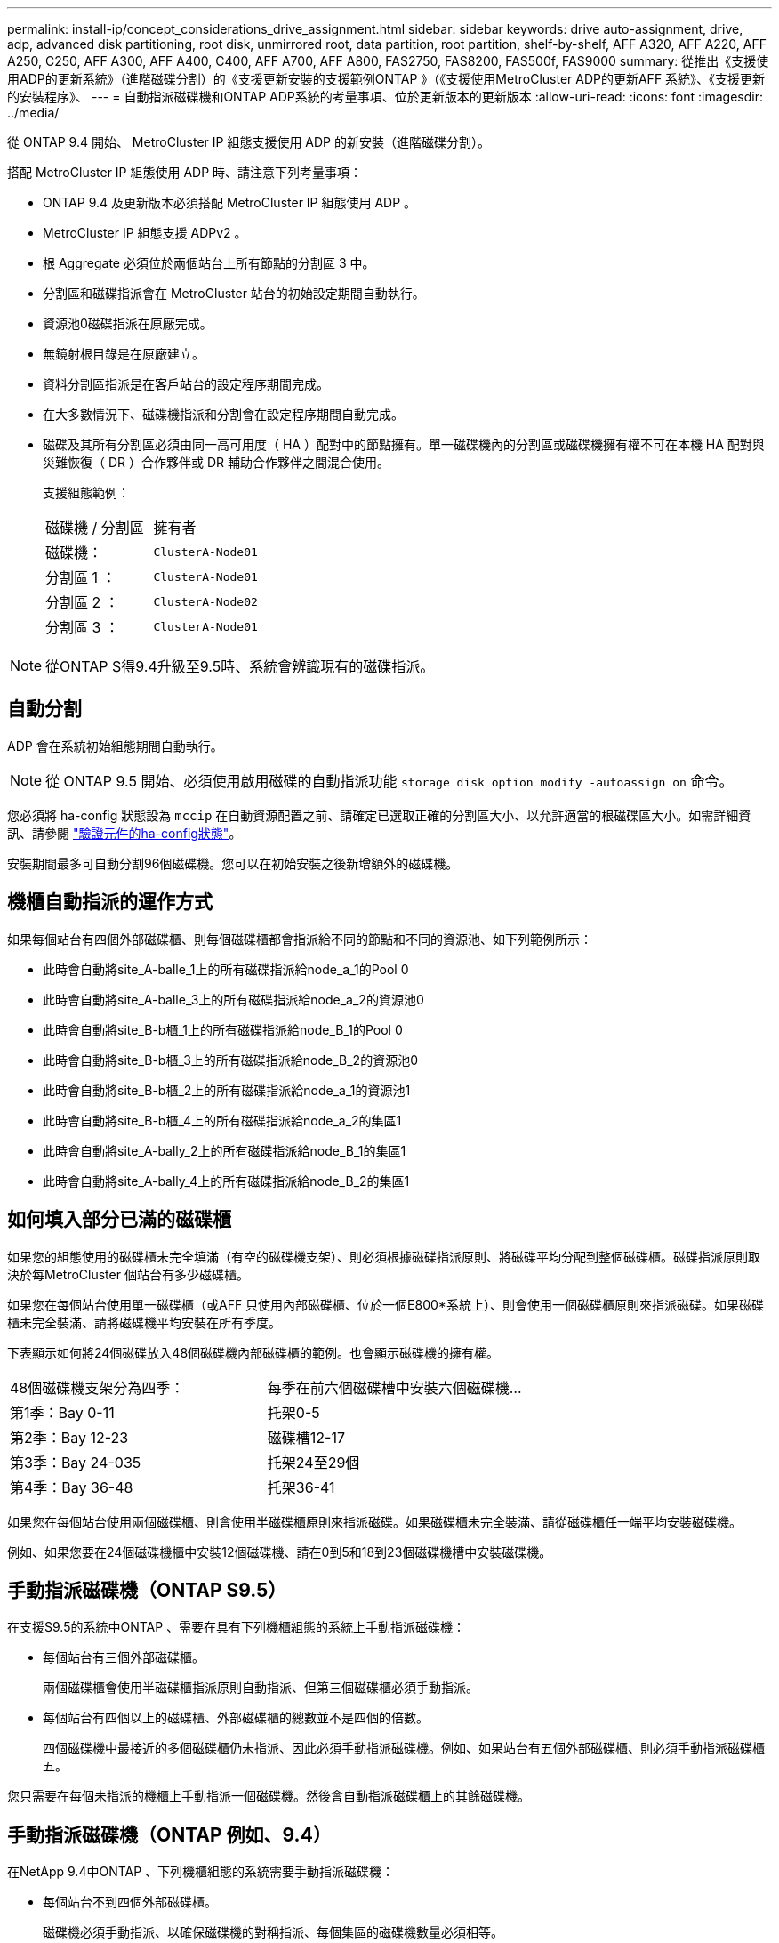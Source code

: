 ---
permalink: install-ip/concept_considerations_drive_assignment.html 
sidebar: sidebar 
keywords: drive auto-assignment, drive, adp, advanced disk partitioning, root disk, unmirrored root, data partition, root partition, shelf-by-shelf, AFF A320, AFF A220, AFF A250, C250, AFF A300, AFF A400, C400, AFF A700, AFF A800, FAS2750, FAS8200, FAS500f, FAS9000 
summary: 從推出《支援使用ADP的更新系統》（進階磁碟分割）的《支援更新安裝的支援範例ONTAP 》（《支援使用MetroCluster ADP的更新AFF 系統》、《支援更新的安裝程序》、 
---
= 自動指派磁碟機和ONTAP ADP系統的考量事項、位於更新版本的更新版本
:allow-uri-read: 
:icons: font
:imagesdir: ../media/


[role="lead"]
從 ONTAP 9.4 開始、 MetroCluster IP 組態支援使用 ADP 的新安裝（進階磁碟分割）。

搭配 MetroCluster IP 組態使用 ADP 時、請注意下列考量事項：

* ONTAP 9.4 及更新版本必須搭配 MetroCluster IP 組態使用 ADP 。
* MetroCluster IP 組態支援 ADPv2 。
* 根 Aggregate 必須位於兩個站台上所有節點的分割區 3 中。
* 分割區和磁碟指派會在 MetroCluster 站台的初始設定期間自動執行。
* 資源池0磁碟指派在原廠完成。
* 無鏡射根目錄是在原廠建立。
* 資料分割區指派是在客戶站台的設定程序期間完成。
* 在大多數情況下、磁碟機指派和分割會在設定程序期間自動完成。
* 磁碟及其所有分割區必須由同一高可用度（ HA ）配對中的節點擁有。單一磁碟機內的分割區或磁碟機擁有權不可在本機 HA 配對與災難恢復（ DR ）合作夥伴或 DR 輔助合作夥伴之間混合使用。
+
支援組態範例：

+
|===


| 磁碟機 / 分割區 | 擁有者 


| 磁碟機： | `ClusterA-Node01` 


| 分割區 1 ： | `ClusterA-Node01` 


| 分割區 2 ： | `ClusterA-Node02` 


| 分割區 3 ： | `ClusterA-Node01` 
|===



NOTE: 從ONTAP S得9.4升級至9.5時、系統會辨識現有的磁碟指派。



== 自動分割

ADP 會在系統初始組態期間自動執行。


NOTE: 從 ONTAP 9.5 開始、必須使用啟用磁碟的自動指派功能 `storage disk option modify -autoassign on` 命令。

您必須將 ha-config 狀態設為 `mccip` 在自動資源配置之前、請確定已選取正確的分割區大小、以允許適當的根磁碟區大小。如需詳細資訊、請參閱 link:https://docs.netapp.com/us-en/ontap-metrocluster/install-ip/task_sw_config_verify_haconfig.html["驗證元件的ha-config狀態"]。

安裝期間最多可自動分割96個磁碟機。您可以在初始安裝之後新增額外的磁碟機。



== 機櫃自動指派的運作方式

如果每個站台有四個外部磁碟櫃、則每個磁碟櫃都會指派給不同的節點和不同的資源池、如下列範例所示：

* 此時會自動將site_A-balle_1上的所有磁碟指派給node_a_1的Pool 0
* 此時會自動將site_A-balle_3上的所有磁碟指派給node_a_2的資源池0
* 此時會自動將site_B-b櫃_1上的所有磁碟指派給node_B_1的Pool 0
* 此時會自動將site_B-b櫃_3上的所有磁碟指派給node_B_2的資源池0
* 此時會自動將site_B-b櫃_2上的所有磁碟指派給node_a_1的資源池1
* 此時會自動將site_B-b櫃_4上的所有磁碟指派給node_a_2的集區1
* 此時會自動將site_A-bally_2上的所有磁碟指派給node_B_1的集區1
* 此時會自動將site_A-bally_4上的所有磁碟指派給node_B_2的集區1




== 如何填入部分已滿的磁碟櫃

如果您的組態使用的磁碟櫃未完全填滿（有空的磁碟機支架）、則必須根據磁碟指派原則、將磁碟平均分配到整個磁碟櫃。磁碟指派原則取決於每MetroCluster 個站台有多少磁碟櫃。

如果您在每個站台使用單一磁碟櫃（或AFF 只使用內部磁碟櫃、位於一個E800*系統上）、則會使用一個磁碟櫃原則來指派磁碟。如果磁碟櫃未完全裝滿、請將磁碟機平均安裝在所有季度。

下表顯示如何將24個磁碟放入48個磁碟機內部磁碟櫃的範例。也會顯示磁碟機的擁有權。

|===


| 48個磁碟機支架分為四季： | 每季在前六個磁碟槽中安裝六個磁碟機... 


 a| 
第1季：Bay 0-11
 a| 
托架0-5



 a| 
第2季：Bay 12-23
 a| 
磁碟槽12-17



 a| 
第3季：Bay 24-035
 a| 
托架24至29個



 a| 
第4季：Bay 36-48
 a| 
托架36-41

|===
如果您在每個站台使用兩個磁碟櫃、則會使用半磁碟櫃原則來指派磁碟。如果磁碟櫃未完全裝滿、請從磁碟櫃任一端平均安裝磁碟機。

例如、如果您要在24個磁碟機櫃中安裝12個磁碟機、請在0到5和18到23個磁碟機槽中安裝磁碟機。



== 手動指派磁碟機（ONTAP S9.5）

在支援S9.5的系統中ONTAP 、需要在具有下列機櫃組態的系統上手動指派磁碟機：

* 每個站台有三個外部磁碟櫃。
+
兩個磁碟櫃會使用半磁碟櫃指派原則自動指派、但第三個磁碟櫃必須手動指派。

* 每個站台有四個以上的磁碟櫃、外部磁碟櫃的總數並不是四個的倍數。
+
四個磁碟機中最接近的多個磁碟櫃仍未指派、因此必須手動指派磁碟機。例如、如果站台有五個外部磁碟櫃、則必須手動指派磁碟櫃五。



您只需要在每個未指派的機櫃上手動指派一個磁碟機。然後會自動指派磁碟櫃上的其餘磁碟機。



== 手動指派磁碟機（ONTAP 例如、9.4）

在NetApp 9.4中ONTAP 、下列機櫃組態的系統需要手動指派磁碟機：

* 每個站台不到四個外部磁碟櫃。
+
磁碟機必須手動指派、以確保磁碟機的對稱指派、每個集區的磁碟機數量必須相等。

* 每個站台有四個以上的外部磁碟櫃、外部磁碟櫃的總數則不是四個的倍數。
+
四個磁碟機中最接近的多個磁碟櫃仍未指派、因此必須手動指派磁碟機。



手動指派磁碟機時、您應該對稱地指派磁碟、並為每個集區指派相同數量的磁碟機。例如、如果每個站台的組態有兩個儲存磁碟櫃、您可以使用一個磁碟櫃連接本機HA配對、另一個磁碟櫃連接至遠端HA配對：

* 將ssite a櫃1上的一半磁碟指派給node_a_1的資源池0。
* 將s加_A-bider_1上的一半磁碟指派給node_a_2的資源池0。
* 將ssite A-bider_2上的一半磁碟指派給node_B_1的集區1。
* 將ssite A-bider_2上的一半磁碟指派給node_B_2的集區1。
* 將ssite B-sider_1上的一半磁碟指派給node_B_1的Pool 0。
* 將s加 至node_B_2的Pool 0的s加 至s加 至s加 至s加 至sente_B-sidb_1的一半磁碟。
* 將s加 至node_a_1之集區1的se_b-be-bider_2上的一半磁碟指派給該集區。
* 將s加 至node_a_2集區1的s加 至s站 點_B-side_2上的一半磁碟。




== 新增磁碟櫃至現有組態

自動磁碟機指派可在現有組態中對稱地新增磁碟櫃。

新增磁碟櫃時、系統會將相同的指派原則套用至新增的磁碟櫃。例如、每個站台只有一個機櫃、如果新增了一個機櫃、系統就會將機櫃指派規則套用至新機櫃。

.相關資訊
link:concept_required_mcc_ip_components_and_naming_guidelines_mcc_ip.html["必要MetroCluster 的知識、包括知識、知識、知識、知識、知識、知識"]

https://docs.netapp.com/ontap-9/topic/com.netapp.doc.dot-cm-psmg/home.html["磁碟與Aggregate管理"^]



== ADP和磁碟指派差異、依系統MetroCluster 而異、以供搭配使用

進階磁碟分割（ADP MetroCluster ）的操作以及在各種不同的系統模式下自動指派磁碟。


NOTE: 在使用ADP的系統中、會使用分割區來建立集合體、將每個磁碟機分割至P1、P2和P3分割區。根Aggregate是使用P3分割區建立的。

您必須符合MetroCluster 支援磁碟機數量上限和其他準則的要求。

https://hwu.netapp.com["NetApp Hardware Universe"]



=== ADP和磁碟指派、位於AFF 不受保護的A320系統上

|===


| 準則 | 每個站台的磁碟機數量 | 磁碟機指派規則 | root分割區的ADP配置 


 a| 
建議的最低磁碟機數（每個站台）
 a| 
48個磁碟機
 a| 
每個外部機櫃上的磁碟機分為兩個相同的群組（一半）。每個半磁碟櫃都會自動指派給個別的資源池。
 a| 
本機HA配對使用一個機櫃。第二個機櫃由遠端HA配對使用。

每個機櫃上的分割區都用於建立根Aggregate。根Aggregate中的兩個叢集都包含下列分割區::
+
--
* 八個資料分割區
* 兩個同位元檢查分割區
* 兩個備用磁碟分割


--




 a| 
支援的磁碟機下限（每個站台）
 a| 
24個磁碟機
 a| 
磁碟機分為四個等群組。每個季度櫃都會自動指派給個別的資源池。
 a| 
根Aggregate中的兩個叢集分別包含下列分割區：

* 三個資料分割區
* 兩個同位元檢查分割區
* 一個備用分割區


|===


=== AFF A150 和 AFF A220 系統上的 ADP 和磁碟指派

|===


| 準則 | 每個站台的磁碟機數量 | 磁碟機指派規則 | root分割區的ADP配置 


 a| 
建議的最低磁碟機數（每個站台）
 a| 
僅限內部磁碟機
 a| 
內部磁碟機分為四個相同群組。每個群組都會自動指派給個別的集區、而且每個集區都會指派給組態中的個別控制器。


NOTE: 一半的內部磁碟機在MetroCluster 設定完使用功能前仍未指派。
 a| 
本地HA配對使用四分之二。其餘兩季則由遠端HA配對使用。

根Aggregate在每個叢中包含下列分割區：

* 三個資料分割區
* 兩個同位元檢查分割區
* 一個備用分割區




 a| 
支援的磁碟機下限（每個站台）
 a| 
16個內部磁碟機
 a| 
磁碟機分為四個等群組。每個季度櫃都會自動指派給個別的資源池。

每個機櫃上的四分之二可以有相同的集區。根據擁有該季的節點來選擇資源池：

* 如果由本機節點擁有、則會使用Pool0。
* 如果是由遠端節點擁有、則會使用Pool1。


例如：第1季到第4季的機櫃可以指派下列作業：

* Q1：node_a_1 Pool0
* Q2：node_a_2 Pool0
* 問題3：node_B_1 Pool1
* Q4：node_B_2 Pool1



NOTE: 一半的內部磁碟機在MetroCluster 設定完使用功能前仍未指派。
 a| 
根Aggregate中的兩個叢集分別包含下列分割區：

* 兩個資料分割區
* 兩個同位元檢查分割區
* 無備援磁碟機


|===


=== AFF C250 、 AFF A250 和 FAS500f 系統上的 ADP 和磁碟指派

|===


| 準則 | 每個站台的磁碟機數量 | 磁碟機指派規則 | root分割區的ADP配置 


 a| 
建議的最低磁碟機數（每個站台）
 a| 
48個磁碟機
 a| 
每個外部機櫃上的磁碟機分為兩個相同的群組（一半）。每個半磁碟櫃都會自動指派給個別的資源池。
 a| 
本機HA配對使用一個機櫃。第二個機櫃由遠端HA配對使用。

每個機櫃上的分割區都用於建立根Aggregate。根Aggregate在每個叢中包含下列分割區：

* 八個資料分割區
* 兩個同位元檢查分割區
* 兩個備用磁碟分割




 a| 
支援的磁碟機下限（每個站台）
 a| 
16個內部磁碟機
 a| 
磁碟機分為四個等群組。每個季度櫃都會自動指派給個別的資源池。
 a| 
根Aggregate中的兩個叢集分別包含下列分割區：

* 兩個資料分割區
* 兩個同位元檢查分割區
* 無備用磁碟分割


|===


=== ADP和磁碟指派、位於AFF Solida300系統上

|===


| 準則 | 每個站台的磁碟機數量 | 磁碟機指派規則 | root分割區的ADP配置 


 a| 
建議的最低磁碟機數（每個站台）
 a| 
48個磁碟機
 a| 
每個外部機櫃上的磁碟機分為兩個相同的群組（一半）。每個半磁碟櫃都會自動指派給個別的資源池。
 a| 
本機HA配對使用一個機櫃。第二個機櫃由遠端HA配對使用。

每個機櫃上的分割區都用於建立根Aggregate。根Aggregate在每個叢中包含下列分割區：

* 八個資料分割區
* 兩個同位元檢查分割區
* 兩個備用磁碟分割




 a| 
支援的磁碟機下限（每個站台）
 a| 
24個磁碟機
 a| 
磁碟機分為四個等群組。每個季度櫃都會自動指派給個別的資源池。
 a| 
根Aggregate中的兩個叢集分別包含下列分割區：

* 三個資料分割區
* 兩個同位元檢查分割區
* 一個備用分割區


|===


=== AFF C400 和 AFF A400 系統上的 ADP 和磁碟指派

|===


| 準則 | 每個站台的磁碟機數量 | 磁碟機指派規則 | root分割區的ADP配置 


 a| 
建議的最低磁碟機數（每個站台）
 a| 
96個磁碟機
 a| 
磁碟機會依機櫃自動指派。
 a| 
根Aggregate中的兩個叢集分別包括：

* 20個資料分割區
* 兩個同位元檢查分割區
* 兩個備用磁碟分割




 a| 
支援的磁碟機下限（每個站台）
 a| 
24個磁碟機
 a| 
磁碟機分為四個等群組（四個季度）。每個季度櫃都會自動指派給個別的資源池。
 a| 
根Aggregate中的兩個叢集分別包括：

* 三個資料分割區
* 兩個同位元檢查分割區
* 一個備用分割區


|===


=== ADP和磁碟指派、位於AFF Solida700系統上

|===


| 準則 | 每個站台的磁碟機數量 | 磁碟機指派規則 | root分割區的ADP配置 


 a| 
建議的最低磁碟機數（每個站台）
 a| 
96個磁碟機
 a| 
磁碟機會依機櫃自動指派。
 a| 
根Aggregate中的兩個叢集分別包括：

* 20個資料分割區
* 兩個同位元檢查分割區
* 兩個備用磁碟分割




 a| 
支援的磁碟機下限（每個站台）
 a| 
24個磁碟機
 a| 
磁碟機分為四個等群組（四個季度）。每個季度櫃都會自動指派給個別的資源池。
 a| 
根Aggregate中的兩個叢集分別包括：

* 三個資料分割區
* 兩個同位元檢查分割區
* 一個備用分割區


|===


=== AFF C800 和 AFF A800 系統上的 ADP 和磁碟指派

|===


| 準則 | 每個站台的磁碟機數量 | 磁碟機指派規則 | 根Aggregate的ADP配置 


 a| 
建議的最低磁碟機數（每個站台）
 a| 
內部磁碟機和96個外部磁碟機
 a| 
內部分割區分為四個相等的群組（季度）。每一季都會自動指派給個別的資源池。外部磁碟櫃上的磁碟機會依機櫃自動指派、每個磁碟櫃上的所有磁碟機都會指派MetroCluster 到位在「還原」組態中的四個節點之一。
 a| 
根Aggregate是以內部機櫃上的12個根分割區所建立。

根Aggregate中的兩個叢集分別包括：

* 八個資料分割區
* 兩個同位元檢查分割區
* 兩個備用磁碟分割




 a| 
支援的磁碟機下限（每個站台）
 a| 
24 個內部磁碟機
 a| 
內部分割區分為四個相等的群組（季度）。每一季都會自動指派給個別的資源池。
 a| 
根Aggregate是以內部機櫃上的12個根分割區所建立。

根Aggregate中的兩個叢集分別包括：

* 三個資料分割區
* 兩個同位元檢查分割區
* 一個備用磁碟分割


|===


=== ADP和磁碟指派、位於AFF SolidWa 900系統

|===


| 準則 | 每個站台的磁碟櫃 | 磁碟機指派規則 | root分割區的ADP配置 


 a| 
建議的最低磁碟機數（每個站台）
 a| 
96個磁碟機
 a| 
磁碟機會依機櫃自動指派。
 a| 
根Aggregate中的兩個叢集分別包括：

* 20個資料分割區
* 兩個同位元檢查分割區
* 兩個備用磁碟分割




 a| 
支援的磁碟機下限（每個站台）
 a| 
24個磁碟機
 a| 
磁碟機分為四個等群組（四個季度）。每個季度櫃都會自動指派給個別的資源池。
 a| 
根Aggregate中的兩個叢集分別包括：

* 三個資料分割區
* 兩個同位元檢查分割區
* 一個備用分割區


|===


=== FAS2750系統上的磁碟指派

|===


| 準則 | 每個站台的磁碟機數量 | 磁碟機指派規則 | root分割區的ADP配置 


 a| 
建議的最低磁碟機數（每個站台）
 a| 
24個內部磁碟機和24個外部磁碟機
 a| 
內部與外部磁碟櫃分為兩半。每一半會自動指派給不同的資源池
 a| 
不適用



 a| 
支援的磁碟機下限（每個站台）（主動/被動HA組態）
 a| 
僅限內部磁碟機
 a| 
需要手動指派
 a| 
不適用

|===


=== FAS8200系統上的磁碟指派

|===


| 準則 | 每個站台的磁碟機數量 | 磁碟機指派規則 | root分割區的ADP配置 


 a| 
建議的最低磁碟機數（每個站台）
 a| 
48個磁碟機
 a| 
外部磁碟櫃上的磁碟機分為兩個等群組（兩個半）。每個半磁碟櫃都會自動指派給個別的資源池。
 a| 
不適用



 a| 
支援的磁碟機下限（每個站台）（主動/被動HA組態）
 a| 
24個磁碟機
 a| 
需要手動指派。
 a| 
不適用

|===


=== FAS500f系統上的磁碟指派

AFF C250 和 AFF A250 系統的磁碟指派準則和規則也適用於 FAS500f 系統。如需 FAS500f 系統上的磁碟指派、請參閱 <<ADP_FAS500f>> 表。



=== FAS9000系統上的磁碟指派

|===


| 準則 | 每個站台的磁碟機數量 | 磁碟機指派規則 | root分割區的ADP配置 


 a| 
建議的最低磁碟機數（每個站台）
 a| 
96個磁碟機
 a| 
磁碟機會依機櫃自動指派。
 a| 
不適用



 a| 
支援的磁碟機下限（每個站台）
 a| 
48個磁碟機
 a| 
磁碟櫃上的磁碟機分為兩個等群組（兩個半）。每個半磁碟櫃都會自動指派給個別的資源池。
 a| 
支援的磁碟機下限（每個站台）（主動/被動HA組態）

|===


=== FAS9500系統上的磁碟指派

|===


| 準則 | 每個站台的磁碟櫃 | 磁碟機指派規則 | root分割區的ADP配置 


 a| 
建議的最低磁碟機數（每個站台）
 a| 
96個磁碟機
 a| 
磁碟機會依機櫃自動指派。
 a| 
不適用



 a| 
支援的磁碟機下限（每個站台）
 a| 
24個磁碟機
 a| 
磁碟機分為四個等群組（四個季度）。每個季度櫃都會自動指派給個別的資源池。
 a| 
支援的磁碟機下限（每個站台）（主動/被動HA組態）

|===